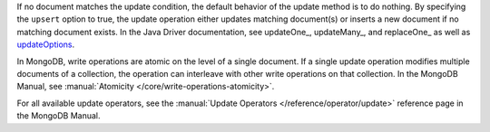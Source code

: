 If no document matches the update condition, the default behavior of
the update method is to do nothing. By specifying the ``upsert``
option to true, the update operation either updates matching
document(s) or inserts a new document if no matching document exists.
In the Java Driver documentation, see updateOne_, updateMany_, and replaceOne_ as well as updateOptions_.

In MongoDB, write operations are atomic on the level of a single
document. If a single update operation modifies multiple documents of
a collection, the operation can interleave with other write
operations on that collection. In the MongoDB Manual, see
:manual:`Atomicity </core/write-operations-atomicity>`.

For all available update operators, see the :manual:`Update Operators
</reference/operator/update>` reference page in the MongoDB Manual.

.. _updateOptions: http://api.mongodb.org/java/3.0/com/mongodb/client/model/UpdateOptions.html


